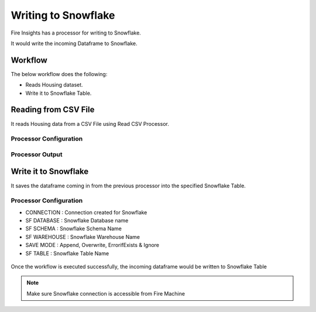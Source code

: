 Writing to Snowflake
=====================

Fire Insights has a processor for writing to Snowflake.

It would write the incoming Dataframe to Snowflake.

Workflow
--------

The below workflow does the following:

* Reads Housing dataset.
* Write it to Snowflake Table.

.. figure:: ..//_assets/snowflake/4_a.PNG
   :alt: snowflake
   :width: 70%
   
Reading from CSV File
---------------------

It reads Housing data from a CSV File using Read CSV Processor.

Processor Configuration
^^^^^^^^^^^^^^^^^^   

.. figure:: ..//_assets/snowflake/5.PNG
   :alt: snowflake
   :width: 90%
   
Processor Output
^^^^^^

.. figure:: ..//_assets/snowflake/6.PNG
   :alt: snowflake
   :width: 90%

Write it to Snowflake
------------------

It saves the dataframe coming in from the previous processor into the specified Snowflake Table.

Processor Configuration
^^^^^^^^^^^^^^^^^^  

* CONNECTION  : Connection created for Snowflake
* SF DATABASE : Snowflake Database name
* SF SCHEMA : Snowflake Schema Name
* SF WAREHOUSE : Snowflake Warehouse Name
* SAVE MODE : Append, Overwrite, ErrorifExists & Ignore
* SF TABLE : Snowflake Table Name

.. figure:: ..//_assets/snowflake/7.PNG
   :alt: snowflake
   :width: 90%
   
Once the workflow is executed successfully, the incoming dataframe would be written to Snowflake Table

.. figure:: ..//_assets/snowflake/8.PNG
   :alt: snowflake
   :width: 90%

.. note::  Make sure Snowflake connection is accessible from Fire Machine
